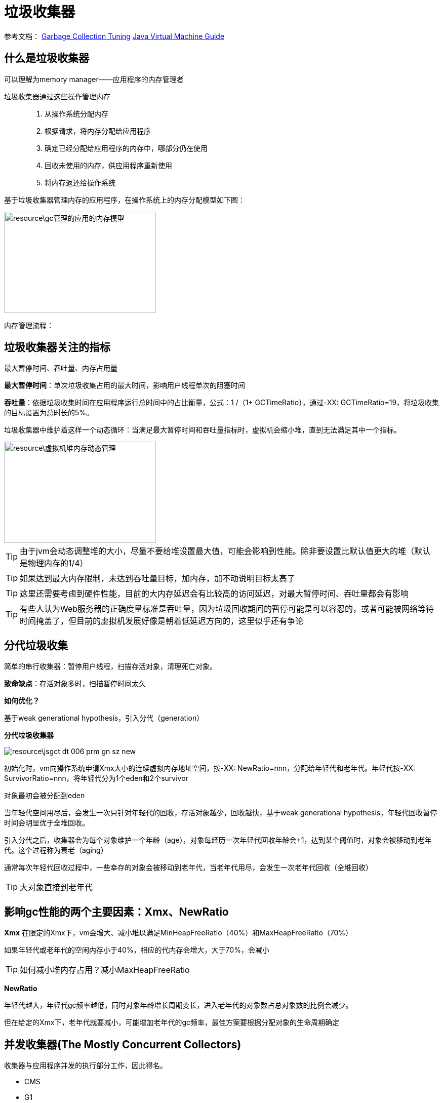 = 垃圾收集器

参考文档：
https://docs.oracle.com/en/java/javase/11/gctuning/introduction-garbage-collection-tuning.html#GUID-326EB4CF-8C8C-4267-8355-21AB04F0D304[Garbage Collection Tuning]     https://docs.oracle.com/en/java/javase/11/vm/java-virtual-machine-technology-overview.html#GUID-982B244A-9B01-479A-8651-CB6475019281[Java Virtual Machine Guide]

== 什么是垃圾收集器

可以理解为memory manager——应用程序的内存管理者

垃圾收集器通过这些操作管理内存::

. 从操作系统分配内存

. 根据请求，将内存分配给应用程序

. 确定已经分配给应用程序的内存中，哪部分仍在使用

. 回收未使用的内存，供应用程序重新使用

. 将内存返还给操作系统

基于垃圾收集器管理内存的应用程序，在操作系统上的内存分配模型如下图：

image::resource\gc管理的应用的内存模型.png[width="300", height="200"]

内存管理流程：


== 垃圾收集器关注的指标

最大暂停时间、吞吐量、内存占用量

**最大暂停时间**：单次垃圾收集占用的最大时间，影响用户线程单次的阻塞时间

**吞吐量**：依据垃圾收集时间在应用程序运行总时间中的占比衡量，公式：1 /（1+ GCTimeRatio），通过-XX: GCTimeRatio=19，将垃圾收集的目标设置为总时长的5%。

垃圾收集器中维护着这样一个动态循环：当满足最大暂停时间和吞吐量指标时，虚拟机会缩小堆，直到无法满足其中一个指标。


image::resource\虚拟机堆内存动态管理.png[width="300", height="200"] 

TIP: 由于jvm会动态调整堆的大小，尽量不要给堆设置最大值，可能会影响到性能。除非要设置比默认值更大的堆（默认是物理内存的1/4）

TIP: 如果达到最大内存限制，未达到吞吐量目标，加内存，加不动说明目标太高了

TIP: 这里还需要考虑到硬件性能，目前的大内存延迟会有比较高的访问延迟，对最大暂停时间、吞吐量都会有影响

TIP: 有些人认为Web服务器的正确度量标准是吞吐量，因为垃圾回收期间的暂停可能是可以容忍的，或者可能被网络等待时间掩盖了，但目前的虚拟机发展好像是朝着低延迟方向的，这里似乎还有争论

== 分代垃圾收集

简单的串行收集器：暂停用户线程，扫描存活对象，清理死亡对象。

**致命缺点**：存活对象多时，扫描暂停时间太久

**如何优化？**

基于weak generational hypothesis，引入分代（generation）

**分代垃圾收集器**

image::resource\jsgct_dt_006_prm_gn_sz_new.png[]

初始化时，vm向操作系统申请Xmx大小的连续虚拟内存地址空间，按-XX: NewRatio=nnn，分配给年轻代和老年代。年轻代按-XX: SurvivorRatio=nnn，将年轻代分为1个eden和2个survivor

对象最初会被分配到eden

当年轻代空间用尽后，会发生一次只针对年轻代的回收，存活对象越少，回收越快，基于weak generational hypothesis，年轻代回收暂停时间会明显优于全堆回收。

引入分代之后，收集器会为每个对象维护一个年龄（age），对象每经历一次年轻代回收年龄会+1，达到某个阈值时，对象会被移动到老年代。这个过程称为衰老（aging）

通常每次年轻代回收过程中，一些幸存的对象会被移动到老年代，当老年代用尽，会发生一次老年代回收（全堆回收）

TIP: 大对象直接到老年代



== 影响gc性能的两个主要因素：Xmx、NewRatio


**Xmx**
在限定的Xmx下，vm会增大、减小堆以满足MinHeapFreeRatio（40%）和MaxHeapFreeRatio（70%）

如果年轻代或老年代的空闲内存小于40%，相应的代内存会增大，大于70%，会减小


TIP: 如何减小堆内存占用？减小MaxHeapFreeRatio


**NewRatio**

年轻代越大，年轻代gc频率越低，同时对象年龄增长周期变长，进入老年代的对象数占总对象数的比例会减少。

但在给定的Xmx下，老年代就要减小，可能增加老年代的gc频率，最佳方案要根据分配对象的生命周期确定




== 并发收集器(The Mostly Concurrent Collectors)

收集器与应用程序并发的执行部分工作，因此得名。

- CMS

- G1

收集器用处理器资源(app使用的)换取更短暂的暂停时间（major collection pause time）。

并发收集器的开销::

- 主要开销是并发收集部分，会使用更多的处理器资源。

- 开启并发也会有额外的开销。（这里通常导致并发收集器的停顿时间虽然短，但是吞吐量也往往比其他收集器低）。

在多核处理器上，app线程在整个并发收集阶段都是可获得cpu的，因为垃圾收集线程并不会暂停app。结果通常是停顿时间短，但是更少的处理器资源被用于app，app会减速（吞吐量降低）

由于在并发阶段，最少有一个处理器被用于垃圾收集，并发收集器通常不能让单处理器（1个核心）的机器受益

=== G1

==== 介绍

G1收集器是为多核、大内存的机器设计的，G1要达到的目标是：几乎不需要配置，使当前应用程序，高概率的达到暂停时间目标，同时达到高吞吐量。在延迟与吞吐量之间达到最佳的平衡。

G1在jdk9中成为默认收集器

G1的特点::

- 堆空间支持到10GB或更大，超过50%的堆空间中是存活数据。

- 随着时间推移，对象分配和晋升的比例会发生显著变化。

- 不超过几百毫秒的可预测暂停时间，避免长时间的暂停。

=== 基本概念

**下定义**

G1 is a generational, incremental, parallel, mostly concurrent, stop-the-world, and evacuating garbage collector which monitors pause-time goals in each of the stop-the-world pauses. 

和其他收集器一样，G1将堆划分为年轻代和老年代，空间回收主要集中在年轻代，偶尔发生在老年代。

为了提高吞吐量，一些操作总是stw，从需要应用程序静止很长时间的操作，与app并行、并发执行。

为保持stw时间短暂，G1增量、分步、并行、执行垃圾回收。

G1通过追踪app以前的行为和gc停顿为相关成本建模，实现可预测性。

G1通过这些信息来确定在暂停中完成的工作的大小（size）

G1通过疏散（evacuation）回收空间。在被选择的回收区域中找到或对象，复制到新的内存区域（标记复制），在这个过程中压缩对象的总占用空间。在疏散完成后，之前被占用活对象占用的空间将被重新用于应用程序分配。

=== 堆布局

G1将堆划分为一组相同尺寸的region，每一段连续的虚拟内存空间都像下图这样。region是内存分配和回收的单位。在任何时间，这些region可以是空的，或者被指定一个特定的分代（年轻代/老年代）。当有内存请求时，G1的内存管理机制会先给一些空闲的region指定分代，然后将它们分发给app，app可以自己控制这些region内部空间的分配。


image::jvm\G1_heap_layout.png[G1 heap layout]

图解析::

. 灰色区域代表空的region

. 红色区域代表年轻代region，普通红色代表eden region，带有S的红色代表survivor region。

. 蓝色区域代表老年代，带有H的蓝色代表存放大对象的老年代。


 在其他收集器中，eden、servivor、old通常使用连续虚拟内存空间，在G1中，这些区域通常不采用连续的布局模式。

 内存管理机制总是将年轻代的eden region分配给app，特例是大对象将直接分配到老年代。
 
 G1垃圾收集暂停可以回收整个年轻代，并且额外回收部分老年代
 
 G1将会收集合中的活对象分配到一个或多个不同的空region，整个年轻代将被分复制到survivor或者old，old到其他old。

=== 垃圾收集循环（garbage collection cycle）

从较高的层面看，G1在两个阶段中交替::

- young-only phase：只回收年轻代，这会导致堆中老年代region的比例变大。

- space-reclamation phase：除了回收年轻代，G1还会增量的回收老年代。


image::G1_garbage_collectio_cycle.png[]

young-only phase::

* 这个阶段从几次Normal young collections开始（Pause Young (Normal) (G1 Evacuation Pause)）。对象不断进入老年代，当老年代占比达到一定阈值（Initiating Heap Occupancy threshold）时，开始从young-only过渡到space-reclamation。这时，G1安排一次Concurrent Start young collection代替一次Normal young collection。

** Concurrent Start：在执行一次Normal young collection的基础上，额外启动标记过程（marking process）。并发（concurrent marking）标记确定所有老年代中当前可达的对象，用于在space-reclamation phase保留它们。在并发标记过程中，可能同时发生Normal young collection。标记过程（marking processmarking process）中有两次stw停顿：remark、cleanup。

*** remark：这次停顿结束标记过程，执行全局引用处理和类卸载。回收空region、清理内部数据结构。在remark和cleanup之间，G1计算一些信息（以便于在之后能够并发的回收空闲的老年代区域），这个过程在cleanup停顿中结束。

*** cleanup：这次停顿决定是否将要进入space-reclamation phase。如果将要进入space-reclamation phase，young-only phase将已一次Prepare Mixed young collection结束。

space-reclamation phase::

* 这个阶段由多个Mixed collection组成，Mixed collection同时疏散（evacuate）年轻代和老年代有对象存活的region。当G1认为疏散更多老年代region不能产生足够多的空闲空间时，space-reclamation phase结束。

space-reclamation phase结束后，收集循环将重新由一次young-only phase开始。

如果在收集活动信息时发生oom，G1将直接执行一次Full GC。

=== G1内部细节

* 确定IHOP

Initiating Heap Occupancy Percent (IHOP) 是触发初始标记收集的阈值，定义为老年代大小的百分比。

默认情况下，G1通过观察标记周期中标记任务所需的时间和老年代分配多少内存来自动确定最佳的IHOP。这个特性被成为Adaptive IHOP。当没有足够的观察数据能用来很好的预测IHOP时，会使用-XX:InitiatingHeapOccupancyPercent设置的值。可以使用-XX:-G1UseAdaptiveIHOP关闭Adaptive IHOP

* 标记（marking）

G1 标记使用**Snapshot-At-The-Beginning (SATB)**算法。在Initial Mark停顿时，G1获得一个虚拟的对快照。在标记开始时，所有活对象将在剩下的标记过程中被认为是存活的。这意味着在标记过程中死亡的对象为了空间回收的目的仍然被认为是活的（有一些例外）。这可能错误的保留一些额外的内存空间。但是SATB潜在的减少了remark阶段的停顿时间。这些对象将在下一次marking过程中被回收。

* 在非常密集堆情景下的行为

当应用程序持有大量的活动内存区域，G1疏散不能找到足够的空间去复制对象，就会发生**evacuation failure**。evacuation failure意味着G1只能尽力去完成当这次垃圾收集：将所有已经移动的对象保存在新位置。不复制任何尚未移动的对象，只调整对象之间的引用。evacuation failure可能导致一些额外的开销，但通常应该和其他年轻代收集一样快。在这次垃圾收集之后，G1将不采取任何其他措施，直接恢复应用程序。G1假设疏散失败发生在垃圾收集接近结束时;也就是说，大多数对象已经被移动，并且有足够的空间继续运行app，直到标记完成和空间回收开始。如果假设不成立（没有足够的空间运行app），回发生一次Full GC。

* 大对象

大对象：object size >= (region size) / 2

通过-XX:G1HeapRegionSize设置region size

大对象会被特殊处理::

- 大对象会被分配到老年代的一系列连续region。对象的起始地址是这一系列region中第一个region的起始地址。最后一个region中的剩余空间不会再被分配，知道这个对象被回收。

在大对象多的情况下，要适当调整region size。例如regionsize=10m，有大量object size = 7m的对象。

通常大对象只能在marking阶段结束时的cleanup pause中被回收（或者Full GC）。

但是对于基本类型的数组，如果没有被很多对象应用，G1将适时的尝试去回收数组对象（可能在任何一种垃圾收集停顿时发生）。通过-XX:G1EagerReclaimHumongousObjects.关闭。

分配大对象可能导致提前发生垃圾收集暂停。在每次大对象分配时，G1会检查IHOP，如果超出，就会立刻强制发生一次initial mark young collection

The humongous objects never move, not even during a Full GC. This can cause premature slow Full GCs or unexpected out-of-memory conditions with lots of free space left due to fragmentation of the region space.
巨大的对象永远不会移动，即使在完整的GC过程中也是如此。这可能会导致过早的缓慢的全GCs或由于区域空间的碎片化而留下大量空闲空间的意外内存不足情况。

大对象不会被移动，即使在Full GC中。这可能导致发生Full GC和意想不到的oom。



=== G1实现了高性能，G1通过哪些方法去达到暂停时间目标？

已分步、并行的方式增量的进行垃圾回收